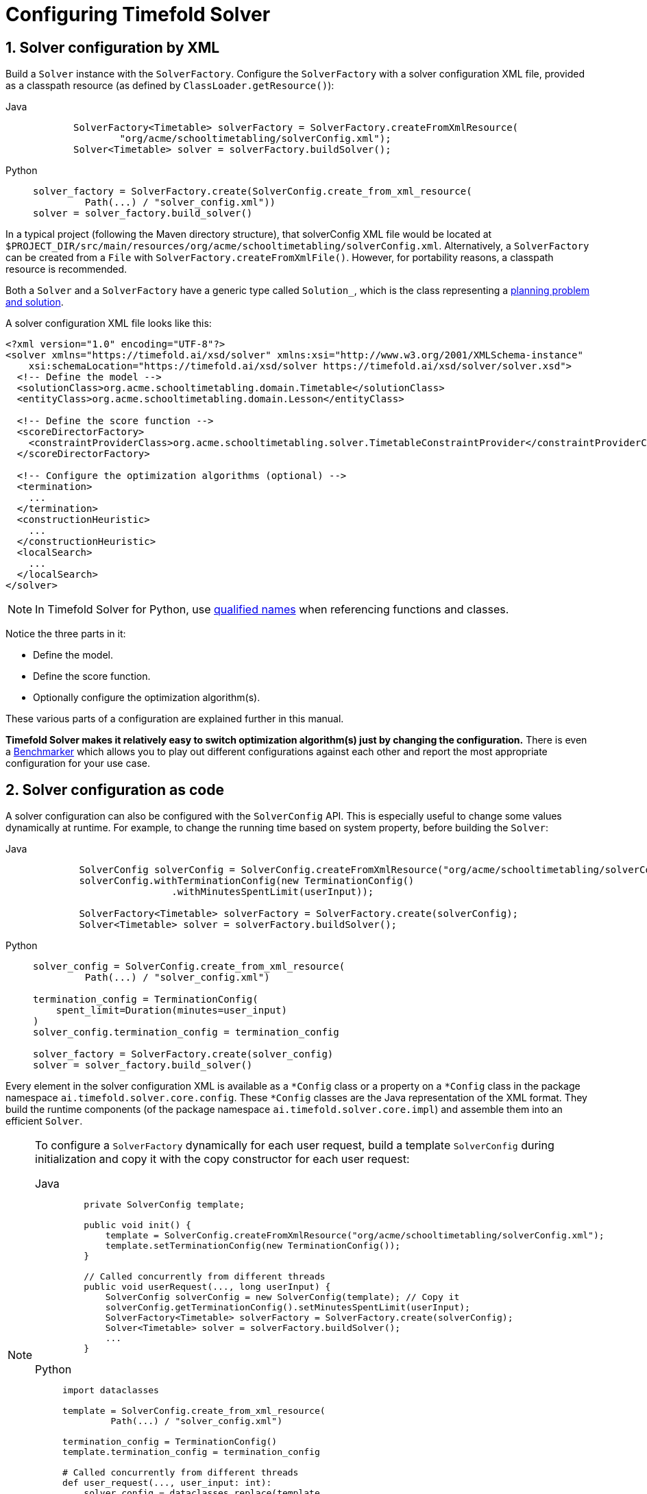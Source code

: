 [#solverConfiguration]
= Configuring Timefold Solver
:doctype: book
:sectnums:
:icons: font

[#solverConfigurationByXML]
== Solver configuration by XML

Build a `Solver` instance with the ``SolverFactory``.
Configure the `SolverFactory` with a solver configuration XML file, provided as a classpath resource (as defined by ``ClassLoader.getResource()``):

[tabs]
====
Java::
+
[source,java,options="nowrap"]
----
       SolverFactory<Timetable> solverFactory = SolverFactory.createFromXmlResource(
               "org/acme/schooltimetabling/solverConfig.xml");
       Solver<Timetable> solver = solverFactory.buildSolver();
----

Python::
+
[source,python,options="nowrap"]
----
solver_factory = SolverFactory.create(SolverConfig.create_from_xml_resource(
         Path(...) / "solver_config.xml"))
solver = solver_factory.build_solver()
----
====

In a typical project (following the Maven directory structure), that solverConfig XML file would be located at ``$PROJECT_DIR/src/main/resources/org/acme/schooltimetabling/solverConfig.xml``.
Alternatively, a `SolverFactory` can be created from a ``File`` with ``SolverFactory.createFromXmlFile()``.
However, for portability reasons, a classpath resource is recommended.

Both a `Solver` and a `SolverFactory` have a generic type called ``Solution_``,
which is the class representing a <<planningProblemAndPlanningSolution,planning problem and solution>>.

A solver configuration XML file looks like this:

[source,xml,options="nowrap"]
----
<?xml version="1.0" encoding="UTF-8"?>
<solver xmlns="https://timefold.ai/xsd/solver" xmlns:xsi="http://www.w3.org/2001/XMLSchema-instance"
    xsi:schemaLocation="https://timefold.ai/xsd/solver https://timefold.ai/xsd/solver/solver.xsd">
  <!-- Define the model -->
  <solutionClass>org.acme.schooltimetabling.domain.Timetable</solutionClass>
  <entityClass>org.acme.schooltimetabling.domain.Lesson</entityClass>

  <!-- Define the score function -->
  <scoreDirectorFactory>
    <constraintProviderClass>org.acme.schooltimetabling.solver.TimetableConstraintProvider</constraintProviderClass>
  </scoreDirectorFactory>

  <!-- Configure the optimization algorithms (optional) -->
  <termination>
    ...
  </termination>
  <constructionHeuristic>
    ...
  </constructionHeuristic>
  <localSearch>
    ...
  </localSearch>
</solver>
----

[NOTE]
====
In Timefold Solver for Python, use https://docs.python.org/3/glossary.html#term-qualified-name[qualified names]
when referencing functions and classes.
====

Notice the three parts in it:

* Define the model.
* Define the score function.
* Optionally configure the optimization algorithm(s).

These various parts of a configuration are explained further in this manual.

*Timefold Solver makes it relatively easy to switch optimization algorithm(s) just by changing the configuration.* There is even a xref:using-timefold-solver/benchmarking-and-tweaking.adoc#benchmarker[Benchmarker] which allows you to play out different configurations against each other and report the most appropriate configuration for your use case.

[#solverConfigurationAsCode]
== Solver configuration as code

A solver configuration can also be configured with the `SolverConfig` API.
This is especially useful to change some values dynamically at runtime.
For example, to change the running time based on system property, before building the ``Solver``:

[tabs]
====
Java::
+
[source,java,options="nowrap"]
----
        SolverConfig solverConfig = SolverConfig.createFromXmlResource("org/acme/schooltimetabling/solverConfig.xml");
        solverConfig.withTerminationConfig(new TerminationConfig()
                        .withMinutesSpentLimit(userInput));

        SolverFactory<Timetable> solverFactory = SolverFactory.create(solverConfig);
        Solver<Timetable> solver = solverFactory.buildSolver();
----

Python::
+
[source,python,options="nowrap"]
----
solver_config = SolverConfig.create_from_xml_resource(
         Path(...) / "solver_config.xml")

termination_config = TerminationConfig(
    spent_limit=Duration(minutes=user_input)
)
solver_config.termination_config = termination_config

solver_factory = SolverFactory.create(solver_config)
solver = solver_factory.build_solver()
----
====

Every element in the solver configuration XML is available as a `$$*$$Config` class
or a property on a `$$*$$Config` class in the package namespace ``ai.timefold.solver.core.config``.
These `$$*$$Config` classes are the Java representation of the XML format.
They build the runtime components (of the package namespace ``ai.timefold.solver.core.impl``)
and assemble them into an efficient ``Solver``.

[NOTE]
====
To configure a `SolverFactory` dynamically for each user request,
build a template `SolverConfig` during initialization
and copy it with the copy constructor for each user request:

[tabs]
======
Java::
+
[source,java,options="nowrap"]
----
    private SolverConfig template;

    public void init() {
        template = SolverConfig.createFromXmlResource("org/acme/schooltimetabling/solverConfig.xml");
        template.setTerminationConfig(new TerminationConfig());
    }

    // Called concurrently from different threads
    public void userRequest(..., long userInput) {
        SolverConfig solverConfig = new SolverConfig(template); // Copy it
        solverConfig.getTerminationConfig().setMinutesSpentLimit(userInput);
        SolverFactory<Timetable> solverFactory = SolverFactory.create(solverConfig);
        Solver<Timetable> solver = solverFactory.buildSolver();
        ...
    }
----

Python::
+
[source,python,options="nowrap"]
----
import dataclasses

template = SolverConfig.create_from_xml_resource(
         Path(...) / "solver_config.xml")

termination_config = TerminationConfig()
template.termination_config = termination_config

# Called concurrently from different threads
def user_request(..., user_input: int):
    solver_config = dataclasses.replace(template,
      termination_config=TerminationConfig(
        spent_limit=Duration(minutes=user_input)
    ))
    solver_factory = SolverFactory.create(solver_config)
    solver = solver_factory.build_solver()
    ...
----
======
====

[#annotationAlternatives]
== Annotation alternatives

Timefold Solver needs to be told which classes in your domain model are planning entities,
which properties are planning variables, etc.
There are several ways to deliver this information:

[tabs]
====
Java::
* Add class annotations and JavaBean property annotations on the domain model (recommended).
The property annotations must be on the getter method, not on the setter method.
Such a getter does not need to be public.
* Add class annotations and field annotations on the domain model.
Such a field does not need to be public.

Python::
* Add class decorators and annotations on attributes in the domain model (recommended).
* Add class decorators and annotations on the return type of methods in the domain model.
====

This manual focuses on the first manner, but every feature supports both, even if it's not explicitly mentioned.

[#domainAccess]
== Domain access

Timefold Solver by default accesses your domain using reflection, which
will always work, but is slow compared to direct access.
Alternatively, you can configure Timefold Solver to access your domain
using Gizmo, which will generate bytecode that directly access the
fields/methods of your domain without reflection. However, it comes with some restrictions:

* All fields in the domain must be public.
* The planning annotations can only be on public fields and
  public getters.
* io.quarkus.gizmo:gizmo must be on the classpath.

These restrictions do not apply when using Timefold Solver with Quarkus,
where Gizmo is the default domain access type.

To use Gizmo outside of Quarkus, set the `domainAccessType` in the
Solver Configuration:

[source,xml,options="nowrap"]
----
  <solver>
    <domainAccessType>GIZMO</domainAccessType>
  </solver>
----

[#customPropertiesConfiguration]
== Custom properties configuration

[NOTE]
====
This feature is not supported in Timefold Solver for Python.
====

Solver configuration elements, that instantiate classes and explicitly mention it, support custom properties.
Custom properties are useful to tweak dynamic values through the xref:using-timefold-solver/benchmarking-and-tweaking.adoc#benchmarker[Benchmarker].
For example, presume your `EasyScoreCalculator` has heavy calculations (which are cached)
and you want to increase the cache size in one benchmark:

[source,xml,options="nowrap"]
----
  <scoreDirectorFactory>
    <easyScoreCalculatorClass>...MyEasyScoreCalculator</easyScoreCalculatorClass>
    <easyScoreCalculatorCustomProperties>
      <property name="myCacheSize" value="1000"/><!-- Override value -->
    </easyScoreCalculatorCustomProperties>
  </scoreDirectorFactory>
----

Add a public setter for each custom property, which is called when a `Solver` is built.

[source,java,options="nowrap"]
----
public class MyEasyScoreCalculator extends EasyScoreCalculator<MySolution, SimpleScore> {

        private int myCacheSize = 500; // Default value

        @SuppressWarnings("unused")
        public void setMyCacheSize(int myCacheSize) {
            this.myCacheSize = myCacheSize;
        }

    ...
}
----

Most value types are supported (including `boolean`, `int`, `double`, `BigDecimal`, `String` and enums).